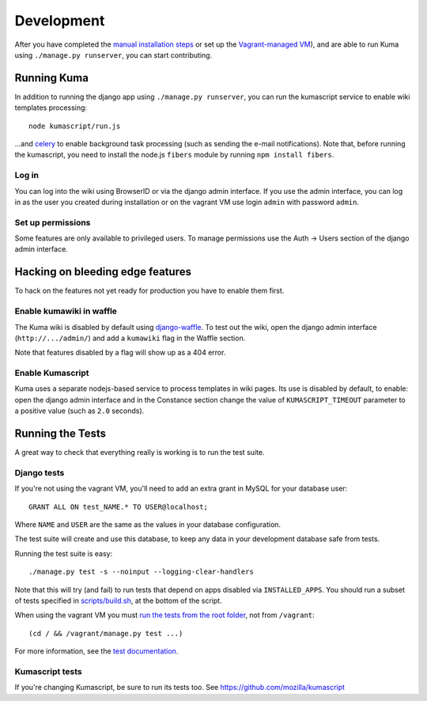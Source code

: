 ============
Development
============

After you have completed the `manual installation steps <installation.rst>`_
or set up the `Vagrant-managed VM <installation-vagrant.rst>`_), and are able
to run Kuma using ``./manage.py runserver``, you can start contributing.

Running Kuma
============

In addition to running the django app using ``./manage.py runserver``, you can run
the kumascript service to enable wiki templates processing::

    node kumascript/run.js

...and `celery <celery.rst>`_ to enable background task processing (such as sending
the e-mail notifications).
Note that, before running the kumascript, you need to install the node.js ``fibers`` module
by running ``npm install fibers``.

Log in
------

You can log into the wiki using BrowserID or via the django admin interface.
If you use the admin interface, you can log in as the user you created during installation
or on the vagrant VM use login ``admin`` with password ``admin``.

Set up permissions
------------------

Some features are only available to privileged users. To manage permissions use the
Auth -> Users section of the django admin interface.

Hacking on bleeding edge features
=================================
To hack on the features not yet ready for production you have to enable them first.

Enable kumawiki in waffle
-------------------------

The Kuma wiki is disabled by default using `django-waffle`_. To test out the wiki,
open the django admin interface (``http://.../admin/``) and add a ``kumawiki`` flag
in the Waffle section.

Note that features disabled by a flag will show up as a 404 error.

.. _django-waffle: https://github.com/jsocol/django-waffle

Enable Kumascript
-----------------

Kuma uses a separate nodejs-based service to process templates in wiki pages. Its
use is disabled by default, to enable: open the django admin interface and in the
Constance section change the value of ``KUMASCRIPT_TIMEOUT`` parameter to a positive
value (such as ``2.0`` seconds).

Running the Tests
=================

A great way to check that everything really is working is to run the test
suite.

Django tests
------------
If you're not using the vagrant VM, you'll need to add an extra grant in MySQL for
your database user::

    GRANT ALL ON test_NAME.* TO USER@localhost;

Where ``NAME`` and ``USER`` are the same as the values in your database
configuration.

The test suite will create and use this database, to keep any data in your
development database safe from tests.

Running the test suite is easy::

    ./manage.py test -s --noinput --logging-clear-handlers

Note that this will try (and fail) to run tests that depend on apps disabled
via ``INSTALLED_APPS``. You should run a subset of tests specified in
`scripts/build.sh <../scripts/build.sh>`_, at the bottom of the script.

When using the vagrant VM you must `run the tests from the root folder`_, not from
``/vagrant``::

    (cd / && /vagrant/manage.py test ...)

For more information, see the `test documentation <tests.rst>`_.

.. _run the tests from the root folder: https://bugzilla.mozilla.org/show_bug.cgi?id=756536#c2

Kumascript tests
----------------

If you're changing Kumascript, be sure to run its tests too.
See https://github.com/mozilla/kumascript

